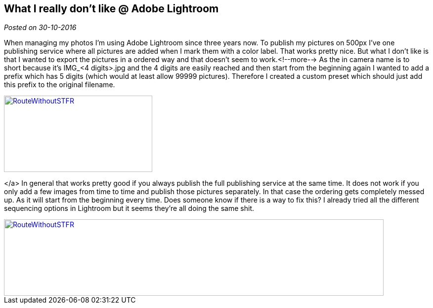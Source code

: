 :site-date: 30-10-2016

== What I really don't like @ Adobe Lightroom

_Posted on {site-date}_

When managing my photos I'm using Adobe Lightroom since three years now. To publish my pictures on 500px I've one publishing service where all pictures are added when I mark them with a color label. That works pretty nice. But what I don't like is that I wanted to export the pictures in a ordered way and that doesn't seem to work.<!--more--> As the in camera name is to short because it's IMG_&lt;4 digits&gt;.jpg and the 4 digits are easily reached and then start from the beginning again I wanted to add a prefix which has 5 digits (which would at least allow 99999 pictures). Therefore I created a custom preset which should just add this prefix to the original filename.
[link=images/2016/04/Lightroom1-746x198.png]
image::images/2016/10/Lightroom1-300x155.png[RouteWithoutSTFR,300,155]

</a> In general that works pretty good if you always publish the full publishing service at the same time. It does not work if you only add a few images from time to time and publish those pictures separately. In that case the ordering gets completely messed up. As it will start from the beginning every time. Does someone know if there is a way to fix this? I already tried all the different sequencing options in Lightroom but it seems they're all doing the same shit.
[link=images/2016/04/Lightroom2-1024x206.png]
image::images/2016/10/Lightroom2-768x155.png[RouteWithoutSTFR,768,155]